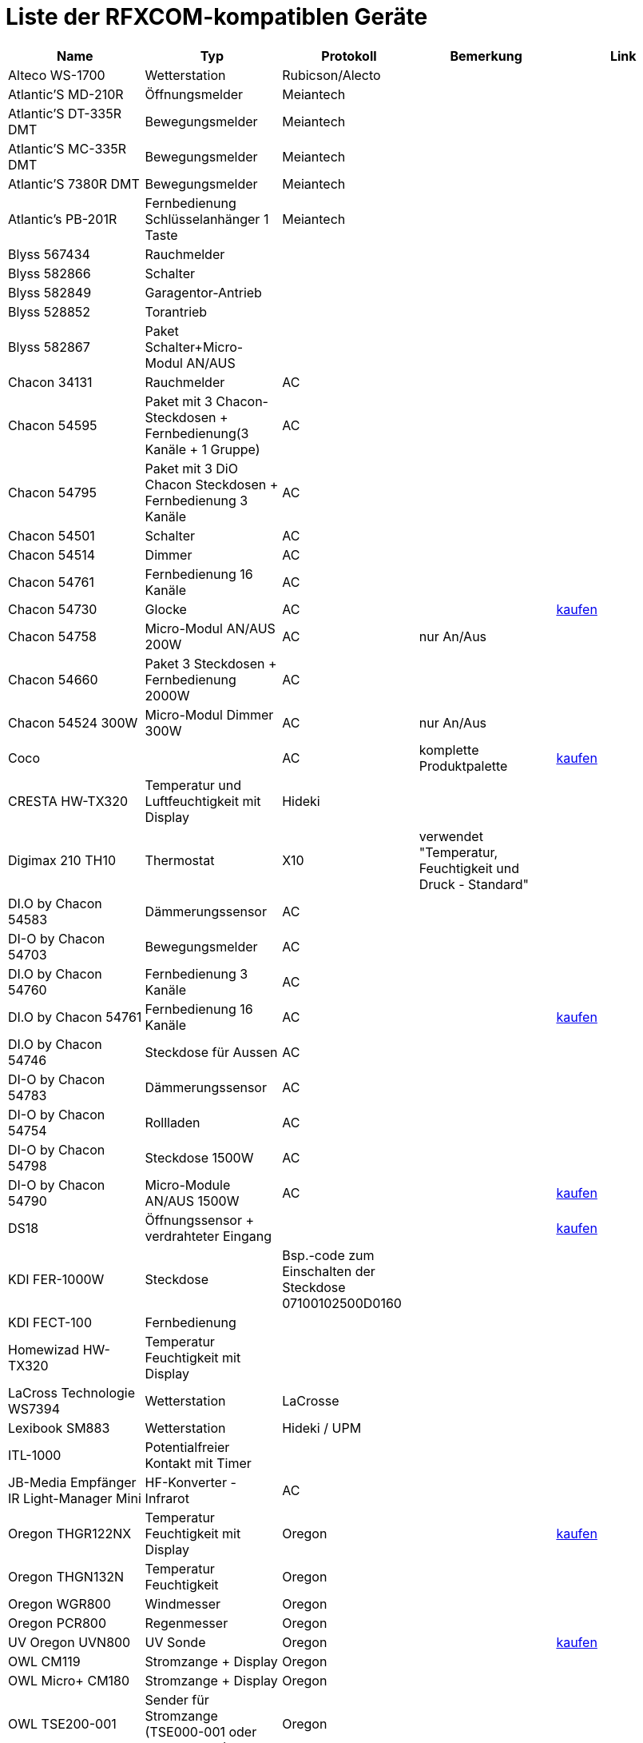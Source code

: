 = Liste der RFXCOM-kompatiblen Geräte

[cols="5|*", options="header"] 
|===
|Name|Typ|Protokoll|Bemerkung|Link

|Alteco WS-1700|Wetterstation|Rubicson/Alecto||

|Atlantic’S MD-210R|Öffnungsmelder|Meiantech||

|Atlantic’S DT-335R DMT|Bewegungsmelder|Meiantech||

|Atlantic’S MC-335R DMT|Bewegungsmelder|Meiantech||

|Atlantic’S 7380R DMT|Bewegungsmelder|Meiantech||

|Atlantic’s PB-201R|Fernbedienung Schlüsselanhänger 1 Taste|Meiantech||

|Blyss 567434|Rauchmelder|||

|Blyss 582866|Schalter|||

|Blyss 582849|Garagentor-Antrieb|||

|Blyss 528852|Torantrieb|||

|Blyss 582867|Paket Schalter+Micro-Modul AN/AUS|||

|Chacon 34131|Rauchmelder|AC||

|Chacon 54595|Paket mit 3 Chacon-Steckdosen + Fernbedienung(3 Kanäle + 1 Gruppe)|AC||

|Chacon 54795|Paket mit 3 DiO Chacon Steckdosen + Fernbedienung 3 Kanäle|AC||

|Chacon 54501|Schalter|AC||

|Chacon 54514|Dimmer|AC||

|Chacon 54761|Fernbedienung 16 Kanäle|AC||

|Chacon 54730|Glocke|AC||http://www.domadoo.fr/fr/peripheriques/574-chacon-di-o-carillon-sans-fil-enfichable.html[kaufen]

|Chacon 54758|Micro-Modul AN/AUS 200W|AC|nur An/Aus|

|Chacon 54660|Paket 3 Steckdosen + Fernbedienung 2000W|AC||

|Chacon 54524 300W|Micro-Modul Dimmer 300W|AC|nur An/Aus|

|Coco||AC|komplette Produktpalette|http://www.domotique-store.fr/36_coco-devient-trust-smart-home[kaufen]

|CRESTA HW-TX320|Temperatur und Luftfeuchtigkeit mit Display|Hideki||

|Digimax 210 TH10|Thermostat|X10|verwendet "Temperatur, Feuchtigkeit und Druck  - Standard"|

|DI.O by Chacon 54583|Dämmerungssensor|AC||

|DI-O by Chacon 54703|Bewegungsmelder|AC||

|DI.O by Chacon 54760|Fernbedienung 3 Kanäle|AC||

|DI.O by Chacon 54761|Fernbedienung 16 Kanäle|AC||http://www.domadoo.fr/produit,1528,15,CHACON-T%E5%B9%A8%E5%B6%B0ommande-16-canaux-Blanche-%28gamme-DI-O%29.htm[kaufen]

|DI.O by Chacon 54746|Steckdose für Aussen|AC||

|DI-O by Chacon 54783|Dämmerungssensor|AC||

|DI-O by Chacon 54754|Rollladen|AC||

|DI-O by Chacon 54798|Steckdose 1500W|AC||

|DI-O by Chacon 54790|Micro-Module AN/AUS 1500W|AC||http://www.domadoo.fr/fr/peripheriques/2999-chacon-micromodule-pour-prise-murale-3500w-5411478547907.html[kaufen]

|DS18|Öffnungssensor + verdrahteter Eingang|||http://www.planete-domotique.com/ds18-detecteur-de-porte-fenetre-sans-fil.html[kaufen]

|KDI FER-1000W|Steckdose|Bsp.-code zum Einschalten der Steckdose 07100102500D0160||

|KDI FECT-100|Fernbedienung|||

|Homewizad HW-TX320|Temperatur Feuchtigkeit mit Display|||

|LaCross Technologie WS7394|Wetterstation|LaCrosse||

|Lexibook SM883|Wetterstation|Hideki / UPM||

|ITL-1000|Potentialfreier Kontakt mit Timer|||

|JB-Media Empfänger IR Light-Manager Mini|HF-Konverter - Infrarot|AC||

|Oregon THGR122NX|Temperatur Feuchtigkeit mit Display|Oregon||http://my-domotique.com/store/index.php?id_product=48&controller=product&id_lang=2[kaufen]

|Oregon THGN132N|Temperatur Feuchtigkeit|Oregon||

|Oregon WGR800|Windmesser|Oregon||

|Oregon PCR800|Regenmesser|Oregon||

|UV Oregon UVN800|UV Sonde|Oregon||http://www.domadoo.fr/fr/peripheriques/2129-oregon-scientific-sonde-uv-uvn800-pour-station-pro.html[kaufen]

|OWL CM119|Stromzange + Display|Oregon||

|OWL Micro+ CM180|Stromzange + Display|Oregon||

|OWL TSE200-001|Sender für Stromzange (TSE000-001 oder TSE000-002)|Oregon||

|SIMU RSA HZ|Garagentor|||

|Somfy Freevia 300|Torantrieb|Setzen Sie RFXcom auf den Motor, um ihn mit dem Motor zu verbinden, als ob es eine Fernbedienung wäre||

|Somfy Evolvia 400/450|Torantrieb|Setzen Sie RFXcom auf den Motor, um ihn mit dem Motor zu verbinden, als ob es eine Fernbedienung wäre. Die Abdeckung des Motors soll geöffnet sein und es muß Tag sein. Das Verfahren geht nicht, wenn es Nacht ist.||

|Somfy RTS|Rollläden und andere Somfy RTS-Geräte|||

|Thermometer TX320|Temperatur Feuchtigkeit mit Display|||

|TFA 30.3139 RADIO SENSOR|Temperatur|||

|WD18|Wassermelder|X10||

|===

[HINWEIS]
Diese Liste basiert auf Benutzer Feedback, das Jeedom Team kann also nicht garantieren, dass alle Module dieser Liste 100% funktiontüchtig sind.